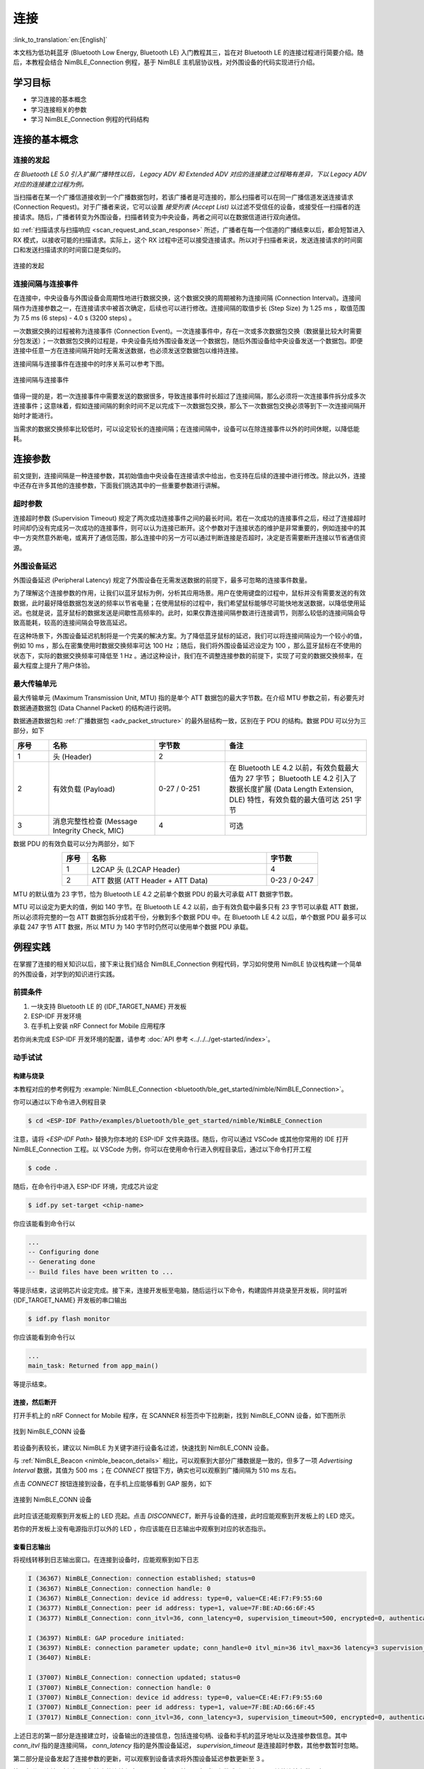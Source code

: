 连接
===================

:link_to_translation:`en:[English]`

本文档为低功耗蓝牙 (Bluetooth Low Energy, Bluetooth LE) 入门教程其三，旨在对 Bluetooth LE 的连接过程进行简要介绍。随后，本教程会结合 NimBLE_Connection 例程，基于 NimBLE 主机层协议栈，对外围设备的代码实现进行介绍。


学习目标
----------------------------

- 学习连接的基本概念
- 学习连接相关的参数
- 学习 NimBLE_Connection 例程的代码结构


连接的基本概念
-----------------------------


连接的发起
^^^^^^^^^^^^^^^^^^^^^^^^^^^^^^^^^^^^^^^^^^

*在 Bluetooth LE 5.0 引入扩展广播特性以后， Legacy ADV 和 Extended ADV 对应的连接建立过程略有差异，下以 Legacy ADV 对应的连接建立过程为例。*

当扫描者在某一个广播信道接收到一个广播数据包时，若该广播者是可连接的，那么扫描者可以在同一广播信道发送连接请求 (Connection Request)。对于广播者来说，它可以设置 *接受列表 (Accept List)* 以过滤不受信任的设备，或接受任一扫描者的连接请求。随后，广播者转变为外围设备，扫描者转变为中央设备，两者之间可以在数据信道进行双向通信。

如 :ref:`扫描请求与扫描响应 <scan_request_and_scan_response>` 所述，广播者在每一个信道的广播结束以后，都会短暂进入 RX 模式，以接收可能的扫描请求。实际上，这个 RX 过程中还可以接受连接请求。所以对于扫描者来说，发送连接请求的时间窗口和发送扫描请求的时间窗口是类似的。

.. figure:: ../../../../_static/ble/ble-advertiser-rx-connection-request.png
    :align: center
    :scale: 30%
    :alt: 连接的发起

    连接的发起


连接间隔与连接事件
^^^^^^^^^^^^^^^^^^^^^^^^^^^^^^^^^^^^^^^^^^

在连接中，中央设备与外围设备会周期性地进行数据交换，这个数据交换的周期被称为连接间隔 (Connection Interval)。连接间隔作为连接参数之一，在连接请求中被首次确定，后续也可以进行修改。连接间隔的取值步长 (Step Size) 为 1.25 ms ，取值范围为 7.5 ms (6 steps) - 4.0 s (3200 steps) 。

一次数据交换的过程被称为连接事件 (Connection Event)。一次连接事件中，存在一次或多次数据包交换（数据量比较大时需要分包发送）；一次数据包交换的过程是，中央设备先给外围设备发送一个数据包，随后外围设备给中央设备发送一个数据包。即便连接中任意一方在连接间隔开始时无需发送数据，也必须发送空数据包以维持连接。

连接间隔与连接事件在连接中的时序关系可以参考下图。

.. figure:: ../../../../_static/ble/ble-connection-event-and-connection-interval.png
    :align: center
    :scale: 30%
    :alt: 连接间隔与连接事件

    连接间隔与连接事件

值得一提的是，若一次连接事件中需要发送的数据很多，导致连接事件时长超过了连接间隔，那么必须将一次连接事件拆分成多次连接事件；这意味着，假如连接间隔的剩余时间不足以完成下一次数据包交换，那么下一次数据包交换必须等到下一次连接间隔开始时才能进行。

当需求的数据交换频率比较低时，可以设定较长的连接间隔；在连接间隔中，设备可以在除连接事件以外的时间休眠，以降低能耗。


连接参数
-----------------------------------

前文提到，连接间隔是一种连接参数，其初始值由中央设备在连接请求中给出，也支持在后续的连接中进行修改。除此以外，连接中还存在许多其他的连接参数，下面我们挑选其中的一些重要参数进行讲解。


超时参数
^^^^^^^^^^^^^^^^^^^^^^^^^^^^^^^^^^^^^^^^^^

连接超时参数 (Supervision Timeout) 规定了两次成功连接事件之间的最长时间。若在一次成功的连接事件之后，经过了连接超时时间却仍没有完成另一次成功的连接事件，则可以认为连接已断开。这个参数对于连接状态的维护是非常重要的，例如连接中的其中一方突然意外断电，或离开了通信范围，那么连接中的另一方可以通过判断连接是否超时，决定是否需要断开连接以节省通信资源。


外围设备延迟
^^^^^^^^^^^^^^^^^^^^^^^^^^^^^^^^^^^^^^^^^^

外围设备延迟 (Peripheral Latency) 规定了外围设备在无需发送数据的前提下，最多可忽略的连接事件数量。

为了理解这个连接参数的作用，让我们以蓝牙鼠标为例，分析其应用场景。用户在使用键盘的过程中，鼠标并没有需要发送的有效数据，此时最好降低数据包发送的频率以节省电量；在使用鼠标的过程中，我们希望鼠标能够尽可能快地发送数据，以降低使用延迟。也就是说，蓝牙鼠标的数据发送是间歇性高频率的。此时，如果仅靠连接间隔参数进行连接调节，则那么较低的连接间隔会导致高能耗，较高的连接间隔会导致高延迟。

在这种场景下，外围设备延迟机制将是一个完美的解决方案。为了降低蓝牙鼠标的延迟，我们可以将连接间隔设为一个较小的值，例如 10 ms ，那么在密集使用时数据交换频率可达 100 Hz ；随后，我们将外围设备延迟设定为 100 ，那么蓝牙鼠标在不使用的状态下，实际的数据交换频率可降低至 1 Hz 。通过这种设计，我们在不调整连接参数的前提下，实现了可变的数据交换频率，在最大程度上提升了用户体验。


最大传输单元
^^^^^^^^^^^^^^^^^^^^^^^^^^^^^^^^^^^^^^^^^^

最大传输单元 (Maximum Transmission Unit, MTU) 指的是单个 ATT 数据包的最大字节数。在介绍 MTU 参数之前，有必要先对数据通道数据包 (Data Channel Packet) 的结构进行说明。

数据通道数据包和 :ref:`广播数据包 <adv_packet_structure>` 的最外层结构一致，区别在于 PDU 的结构。数据 PDU 可以分为三部分，如下

.. list-table::
    :align: center
    :widths: 10 30 20 40
    :header-rows: 1

    *   -   序号
        -   名称
        -   字节数
        -   备注
    *   -   1
        -   头 (Header)
        -   2
        -
    *   -   2
        -   有效负载 (Payload)
        -   0-27 / 0-251
        -   在 Bluetooth LE 4.2 以前，有效负载最大值为 27 字节； Bluetooth LE 4.2 引入了数据长度扩展 (Data Length Extension, DLE) 特性，有效负载的最大值可达 251 字节
    *   -   3
        -   消息完整性检查 (Message Integrity Check, MIC)
        -   4
        -   可选

数据 PDU 的有效负载可以分为两部分，如下

.. list-table::
    :align: center
    :widths: 10 70 20
    :header-rows: 1

    *   -   序号
        -   名称
        -   字节数
    *   -   1
        -   L2CAP 头 (L2CAP Header)
        -   4
    *   -   2
        -   ATT 数据 (ATT Header + ATT Data)
        -   0-23 / 0-247

MTU 的默认值为 23 字节，恰为 Bluetooth LE 4.2 之前单个数据 PDU 的最大可承载 ATT 数据字节数。

MTU 可以设定为更大的值，例如 140 字节。在 Bluetooth LE 4.2 以前，由于有效负载中最多只有 23 字节可以承载 ATT 数据，所以必须将完整的一包 ATT 数据包拆分成若干份，分散到多个数据 PDU 中。在 Bluetooth LE 4.2 以后，单个数据 PDU 最多可以承载 247 字节 ATT 数据，所以 MTU 为 140 字节时仍然可以使用单个数据 PDU 承载。


例程实践
-------------------------------------------

在掌握了连接的相关知识以后，接下来让我们结合 NimBLE_Connection 例程代码，学习如何使用 NimBLE 协议栈构建一个简单的外围设备，对学到的知识进行实践。


前提条件
^^^^^^^^^^^^^^^

1. 一块支持 Bluetooth LE 的 {IDF_TARGET_NAME} 开发板
2. ESP-IDF 开发环境
3. 在手机上安装 nRF Connect for Mobile 应用程序

若你尚未完成 ESP-IDF 开发环境的配置，请参考 :doc:`API 参考 <../../../get-started/index>`。


动手试试
^^^^^^^^^^^^^^^^^^


构建与烧录
#################


本教程对应的参考例程为 :example:`NimBLE_Connection <bluetooth/ble_get_started/nimble/NimBLE_Connection>`。

你可以通过以下命令进入例程目录

.. code-block:: shell

    $ cd <ESP-IDF Path>/examples/bluetooth/ble_get_started/nimble/NimBLE_Connection

注意，请将 `<ESP-IDF Path>` 替换为你本地的 ESP-IDF 文件夹路径。随后，你可以通过 VSCode 或其他你常用的 IDE 打开 NimBLE_Connection 工程。以 VSCode 为例，你可以在使用命令行进入例程目录后，通过以下命令打开工程

.. code-block:: shell

    $ code .

随后，在命令行中进入 ESP-IDF 环境，完成芯片设定

.. code-block:: shell

    $ idf.py set-target <chip-name>

你应该能看到命令行以

.. code-block:: shell

    ...
    -- Configuring done
    -- Generating done
    -- Build files have been written to ...

等提示结束，这说明芯片设定完成。接下来，连接开发板至电脑，随后运行以下命令，构建固件并烧录至开发板，同时监听 {IDF_TARGET_NAME} 开发板的串口输出

.. code-block:: shell

    $ idf.py flash monitor

你应该能看到命令行以

.. code-block:: shell

    ...
    main_task: Returned from app_main()

等提示结束。


连接，然后断开
##############################

打开手机上的 nRF Connect for Mobile 程序，在 SCANNER 标签页中下拉刷新，找到 NimBLE_CONN 设备，如下图所示

.. figure:: ../../../../_static/ble/ble-connection-device-list.jpg
    :align: center
    :scale: 30%

    找到 NimBLE_CONN 设备

若设备列表较长，建议以 NimBLE 为关键字进行设备名过滤，快速找到 NimBLE_CONN 设备。

与 :ref:`NimBLE_Beacon <nimble_beacon_details>` 相比，可以观察到大部分广播数据是一致的，但多了一项 `Advertising Interval` 数据，其值为 500 ms ；在 `CONNECT` 按钮下方，确实也可以观察到广播间隔为 510 ms 左右。

点击 `CONNECT` 按钮连接到设备，在手机上应能够看到 GAP 服务，如下

.. figure:: ../../../../_static/ble/ble-connection-connected.jpg
    :align: center
    :scale: 30%

    连接到 NimBLE_CONN 设备

此时应该还能观察到开发板上的 LED 亮起。点击 `DISCONNECT`，断开与设备的连接，此时应能观察到开发板上的 LED 熄灭。

若你的开发板上没有电源指示灯以外的 LED ，你应该能在日志输出中观察到对应的状态指示。


查看日志输出
#################################

将视线转移到日志输出窗口。在连接到设备时，应能观察到如下日志

.. code-block::

    I (36367) NimBLE_Connection: connection established; status=0
    I (36367) NimBLE_Connection: connection handle: 0
    I (36367) NimBLE_Connection: device id address: type=0, value=CE:4E:F7:F9:55:60
    I (36377) NimBLE_Connection: peer id address: type=1, value=7F:BE:AD:66:6F:45
    I (36377) NimBLE_Connection: conn_itvl=36, conn_latency=0, supervision_timeout=500, encrypted=0, authenticated=0, bonded=0

    I (36397) NimBLE: GAP procedure initiated:
    I (36397) NimBLE: connection parameter update; conn_handle=0 itvl_min=36 itvl_max=36 latency=3 supervision_timeout=500 min_ce_len=0 max_ce_len=0
    I (36407) NimBLE:

    I (37007) NimBLE_Connection: connection updated; status=0
    I (37007) NimBLE_Connection: connection handle: 0
    I (37007) NimBLE_Connection: device id address: type=0, value=CE:4E:F7:F9:55:60
    I (37007) NimBLE_Connection: peer id address: type=1, value=7F:BE:AD:66:6F:45
    I (37017) NimBLE_Connection: conn_itvl=36, conn_latency=3, supervision_timeout=500, encrypted=0, authenticated=0, bonded=0

上述日志的第一部分是连接建立时，设备输出的连接信息，包括连接句柄、设备和手机的蓝牙地址以及连接参数信息。其中 `conn_itvl` 指的是连接间隔， `conn_latency` 指的是外围设备延迟， `supervision_timeout` 是连接超时参数，其他参数暂时忽略。

第二部分是设备发起了连接参数的更新，可以观察到设备请求将外围设备延迟参数更新至 3 。

第三部分是连接更新时，设备输出的连接信息。可以观察到，外围设备延迟参数成功更新至 3 ，其他连接参数不变。

当断开与设备的连接时，应能观察到如下日志

.. code-block::

    I (63647) NimBLE_Connection: disconnected from peer; reason=531
    I (63647) NimBLE: GAP procedure initiated: advertise;
    I (63647) NimBLE: disc_mode=2
    I (63647) NimBLE:  adv_channel_map=0 own_addr_type=0 adv_filter_policy=0 adv_itvl_min=800 adv_itvl_max=801
    I (63657) NimBLE:

    I (63657) NimBLE_Connection: advertising started!

可以观察到，设备在连接断开时输出了连接断开原因，随后再次发起广播。


代码详解
-----------------------------------------------------


工程结构综述
^^^^^^^^^^^^^^^^^^^^^^^^^^^^^^^^^^^^^^^^^^^^^^^^^^

.. _nimble_connection_project_structure:

NimBLE_Connection 的根目录结构与 :ref:`NimBLE_Beacon <nimble_beacon_project_structure>` 完全一致，不过在完成了固件的构建以后，你可能会观察到根目录下多了一个 `managed_components` 目录，里面含有固件构建时自动引入的依赖；本例中为 `led_strip` 组件，用于控制开发板的 LED。该依赖项在 `main/idf_component.yml` 文件中被引入。

另外，在 `main` 文件夹中引入了 LED 控制相关的源代码。


程序行为综述
^^^^^^^^^^^^^^^^^^^^^^^^^^^^^^^^^^^^^^^^^^^^^^^^^^

.. _nimble_connection_program_behavior:

本例程的程序行为与 :ref:`NimBLE_Beacon <nimble_beacon_program_behavior>` 的程序行为基本一致，区别在于本例程进入广播状态以后，可以接受来自扫描者的扫描请求并进入连接状态。此外，本例程通过一个回调函数 `gap_event_handler` 接收连接事件，并做出相应的行为，如在连接建立时点亮 LED ，在连接断开时熄灭 LED 等。


入口函数
^^^^^^^^^^^^^^^^^^^^^^^^^^^^^^^^^^^^^^^^^^^^^^^^^^

.. _nimble_connection_entry_point:

本例程的入口函数与 :ref:`NimBLE_Beacon <nimble_beacon_entry_point>` 基本一致，区别在于，在初始化 NVS Flash 前，通过调用 `led_init` 函数，对 LED 进行初始化。


开始广播
^^^^^^^^^^^^^^^^^^^^^^^^^^^^^^^^^^^^^^^^^^^^^^^^^^

广播的发起过程与 :ref:`NimBLE_Beacon <nimble_beacon_start_advertising>` 基本一致，但存在一些细节上的区别。

首先，我们在扫描响应中添加了广播间隔参数。我们希望设置广播间隔为 500 ms ，而广播间隔的单位为 0.625 ms ，所以这里应将广播间隔设置为 `0x320`，不过 NimBLE 提供了一个单位转换的宏 `BLE_GAP_ADV_ITVL_MS`，我们可以借助这个宏避免手动运算，如下

.. code-block:: C

    static void start_advertising(void) {
        ...

        /* Set advertising interval */
        rsp_fields.adv_itvl = BLE_GAP_ADV_ITVL_MS(500);
        rsp_fields.adv_itvl_is_present = 1;

        ...
    }

其次，我们希望设备是可连接的，所以需要将广播模式从不可连接修改为可连接；另外，在扫描响应中设定的广播间隔参数仅仅起到告知扫其他设备的作用，不影响实际的广播间隔，该参数必须设定到广播参数结构中才能真正生效，这里我们将广播间隔的最小值与最大值分别设为 500 ms 和 510 ms ；最后，我们希望用回调函数 `gap_event_handler` 处理 GAP 事件，所以将该回调函数传入对应于开始广播的 API `ble_gap_adv_start` 中。相关代码如下

.. code-block:: C

    static void start_advertising(void) {
        ...

        /* Set non-connetable and general discoverable mode to be a beacon */
        adv_params.conn_mode = BLE_GAP_CONN_MODE_UND;
        adv_params.disc_mode = BLE_GAP_DISC_MODE_GEN;

        /* Set advertising interval */
        adv_params.itvl_min = BLE_GAP_ADV_ITVL_MS(500);
        adv_params.itvl_max = BLE_GAP_ADV_ITVL_MS(510);

        /* Start advertising */
        rc = ble_gap_adv_start(own_addr_type, NULL, BLE_HS_FOREVER, &adv_params,
                            gap_event_handler, NULL);
        if (rc != 0) {
            ESP_LOGE(TAG, "failed to start advertising, error code: %d", rc);
            return;
        }
        ESP_LOGI(TAG, "advertising started!");

        ...
    }

若 `ble_gap_adv_start` 的返回值为 0 ，说明设备成功发起广播。此后， NimBLE 协议栈将会在任意 GAP 事件触发时调用 `gap_event_handler` 回调函数，并传入对应的 GAP 事件。


GAP 事件处理
^^^^^^^^^^^^^^^^^^^^^^^^^^^^^^^^^^^^^^^^^^^^^^^^^^

本例程中，我们对三种不同的 GAP 事件进行处理，分别是

- 连接事件 `BLE_GAP_EVENT_CONNECT`
- 连接断开事件 `BLE_GAP_EVENT_DISCONNECT`
- 连接更新事件 `BLE_GAP_EVENT_CONN_UPDATE`

连接事件在一个连接成功建立或连接建立失败时被触发。当连接建立失败时，我们重新开始发起广播；当连接建立成功时，我们将连接的信息输出到日志，点亮 LED ，并发起一次连接参数更新，旨在将外围设备延迟参数更新至 3 ，代码如下

.. code-block:: C

    static int gap_event_handler(struct ble_gap_event *event, void *arg) {
        /* Local variables */
        int rc = 0;
        struct ble_gap_conn_desc desc;

        /* Handle different GAP event */
        switch (event->type) {

        /* Connect event */
        case BLE_GAP_EVENT_CONNECT:
            /* A new connection was established or a connection attempt failed. */
            ESP_LOGI(TAG, "connection %s; status=%d",
                    event->connect.status == 0 ? "established" : "failed",
                    event->connect.status);

            /* Connection succeeded */
            if (event->connect.status == 0) {
                /* Check connection handle */
                rc = ble_gap_conn_find(event->connect.conn_handle, &desc);
                if (rc != 0) {
                    ESP_LOGE(TAG,
                            "failed to find connection by handle, error code: %d",
                            rc);
                    return rc;
                }

                /* Print connection descriptor and turn on the LED */
                print_conn_desc(&desc);
                led_on();

                /* Try to update connection parameters */
                struct ble_gap_upd_params params = {.itvl_min = desc.conn_itvl,
                                                    .itvl_max = desc.conn_itvl,
                                                    .latency = 3,
                                                    .supervision_timeout =
                                                        desc.supervision_timeout};
                rc = ble_gap_update_params(event->connect.conn_handle, &params);
                if (rc != 0) {
                    ESP_LOGE(
                        TAG,
                        "failed to update connection parameters, error code: %d",
                        rc);
                    return rc;
                }
            }
            /* Connection failed, restart advertising */
            else {
                start_advertising();
            }
            return rc;

        ...
        }

        return rc;
    }

连接断开事件在连接任意一方断开连接时被触发，此时我们将连接断开的原因输出至日志，熄灭 LED 并重新开始广播，代码如下

.. code-block:: C

    static int gap_event_handler(struct ble_gap_event *event, void *arg) {
        ...

        /* Disconnect event */
        case BLE_GAP_EVENT_DISCONNECT:
            /* A connection was terminated, print connection descriptor */
            ESP_LOGI(TAG, "disconnected from peer; reason=%d",
                    event->disconnect.reason);

            /* Turn off the LED */
            led_off();

            /* Restart advertising */
            start_advertising();
            return rc;

        ...
    }

连接更新事件在连接参数更新时被触发，此时我们将更新后的连接信息输出至日志，代码如下

.. code-block:: C

    static int gap_event_handler(struct ble_gap_event *event, void *arg) {
        ...

        /* Connection parameters update event */
        case BLE_GAP_EVENT_CONN_UPDATE:
            /* The central has updated the connection parameters. */
            ESP_LOGI(TAG, "connection updated; status=%d",
                    event->conn_update.status);

            /* Print connection descriptor */
            rc = ble_gap_conn_find(event->conn_update.conn_handle, &desc);
            if (rc != 0) {
                ESP_LOGE(TAG, "failed to find connection by handle, error code: %d",
                        rc);
                return rc;
            }
            print_conn_desc(&desc);
            return rc;

        ...
    }


总结
----------------

通过本教程，你了解了连接的基本概念，并通过 NimBLE_Connection 例程掌握了使用 NimBLE 主机层协议栈构建 Bluetooth LE 外围设备的方法。

你可以尝试对例程中的参数进行修改，并在日志输出中观察修改结果。例如，你可以修改外围设备延迟或连接超时参数，观察连接参数的修改是否能够触发连接更新事件。
